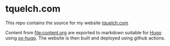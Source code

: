 
* tquelch.com

This repo contains the source for my website [[https://www.tquelch.com][tquelch.com]]

Content from [[file:content.org]] are exported to markdown suitable for [[https://gohugo.io/][Hugo]] using [[https://ox-hugo.scripter.co/][ox-hugo]]. The website is then built and deployed using github actions.

